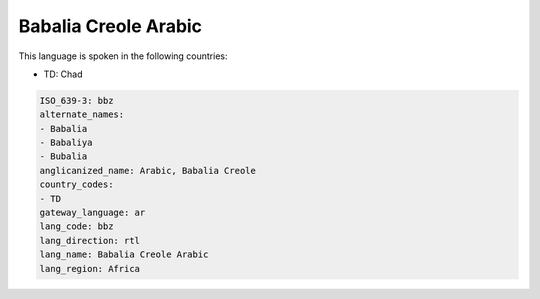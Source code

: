 .. _bbz:

Babalia Creole Arabic
=====================

This language is spoken in the following countries:

* TD: Chad

.. code-block:: yaml

    ISO_639-3: bbz
    alternate_names:
    - Babalia
    - Babaliya
    - Bubalia
    anglicanized_name: Arabic, Babalia Creole
    country_codes:
    - TD
    gateway_language: ar
    lang_code: bbz
    lang_direction: rtl
    lang_name: Babalia Creole Arabic
    lang_region: Africa
    
